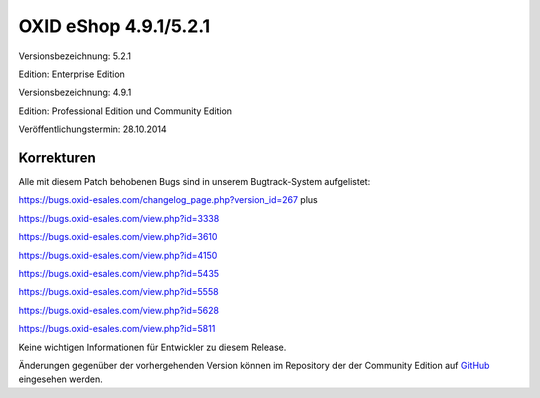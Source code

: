 OXID eShop 4.9.1/5.2.1
**********************
Versionsbezeichnung: 5.2.1

Edition: Enterprise Edition

Versionsbezeichnung: 4.9.1

Edition: Professional Edition und Community Edition

Veröffentlichungstermin: 28.10.2014

Korrekturen
-----------
Alle mit diesem Patch behobenen Bugs sind in unserem Bugtrack-System aufgelistet:

`https://bugs.oxid-esales.com/changelog_page.php?version_id=267 <https://bugs.oxid-esales.com/changelog_page.php?version_id=267>`_ plus

`https://bugs.oxid-esales.com/view.php?id=3338 <https://bugs.oxid-esales.com/view.php?id=3338>`_

`https://bugs.oxid-esales.com/view.php?id=3610 <https://bugs.oxid-esales.com/view.php?id=3610>`_

`https://bugs.oxid-esales.com/view.php?id=4150 <http://bugs.oxid-esales.com/view.php?id=4150>`_

`https://bugs.oxid-esales.com/view.php?id=5435 <https://bugs.oxid-esales.com/view.php?id=5435>`_

`https://bugs.oxid-esales.com/view.php?id=5558 <https://bugs.oxid-esales.com/view.php?id=5558>`_

`https://bugs.oxid-esales.com/view.php?id=5628 <https://bugs.oxid-esales.com/view.php?id=5628>`_

`https://bugs.oxid-esales.com/view.php?id=5811 <https://bugs.oxid-esales.com/view.php?id=5811>`_

Keine wichtigen Informationen für Entwickler zu diesem Release.

Änderungen gegenüber der vorhergehenden Version können im Repository der der Community Edition auf `GitHub <https://github.com/OXID-eSales/oxideshop_ce/compare/v4.9.0...v4.9.1>`_ eingesehen werden.

.. Intern: oxaafb, Status: